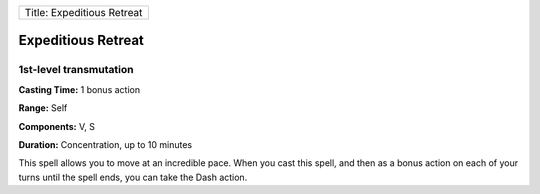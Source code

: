 +------------------------------+
| Title: Expeditious Retreat   |
+------------------------------+

Expeditious Retreat
-------------------

1st-level transmutation
^^^^^^^^^^^^^^^^^^^^^^^

**Casting Time:** 1 bonus action

**Range:** Self

**Components:** V, S

**Duration:** Concentration, up to 10 minutes

This spell allows you to move at an incredible pace. When you cast this
spell, and then as a bonus action on each of your turns until the spell
ends, you can take the Dash action.
